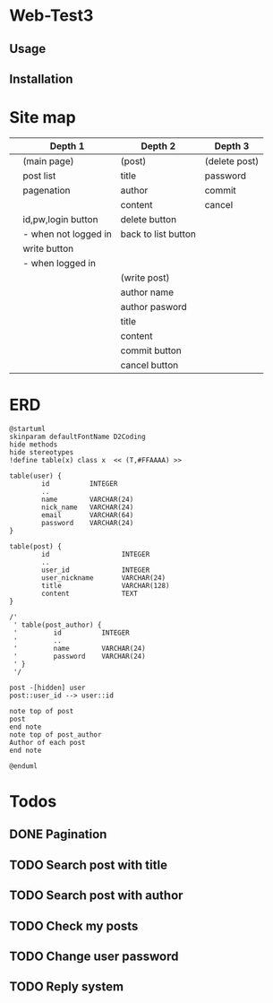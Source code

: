* Web-Test3 
** Usage

** Installation

* Site map
|   | Depth 1              | Depth 2             | Depth 3       |
|---+----------------------+---------------------+---------------|
|   | (main page)          | (post)              | (delete post) |
|   | post list            | title               | password      |
|   | pagenation           | author              | commit        |
|   |                      | content             | cancel        |
|   | id,pw,login button   | delete button       |               |
|   | - when not logged in | back to list button |               |
|   | write button         |                     |               |
|   | - when logged in     |                     |               |
|---+----------------------+---------------------+---------------|
|   |                      | (write post)        |               |
|   |                      | author name         |               |
|   |                      | author pasword      |               |
|   |                      | title               |               |
|   |                      | content             |               |
|   |                      | commit button       |               |
|   |                      | cancel button       |               |
|---+----------------------+---------------------+---------------|
* ERD
#+begin_src plantuml :file erd.png
  @startuml
  skinparam defaultFontName D2Coding
  hide methods
  hide stereotypes
  !define table(x) class x  << (T,#FFAAAA) >>

  table(user) {
          id          INTEGER
          ..
          name        VARCHAR(24)
          nick_name   VARCHAR(24)
          email       VARCHAR(64)
          password    VARCHAR(24)
  }

  table(post) {
          id                  INTEGER
          ..
          user_id             INTEGER
          user_nickname       VARCHAR(24)
          title               VARCHAR(128)
          content             TEXT
  }

  /'
   ' table(post_author) {
   '         id          INTEGER
   '         ..
   '         name        VARCHAR(24)
   '         password    VARCHAR(24)
   ' }
   '/

  post -[hidden] user
  post::user_id --> user::id

  note top of post
  post
  end note
  note top of post_author
  Author of each post
  end note

  @enduml
#+end_src

#+RESULTS:
[[file:erd.png]]
* Todos
** DONE Pagination
CLOSED: [2019-12-22 Sun 22:57]
** TODO Search post with title
** TODO Search post with author
** TODO Check my posts
** TODO Change user password
** TODO Reply system
